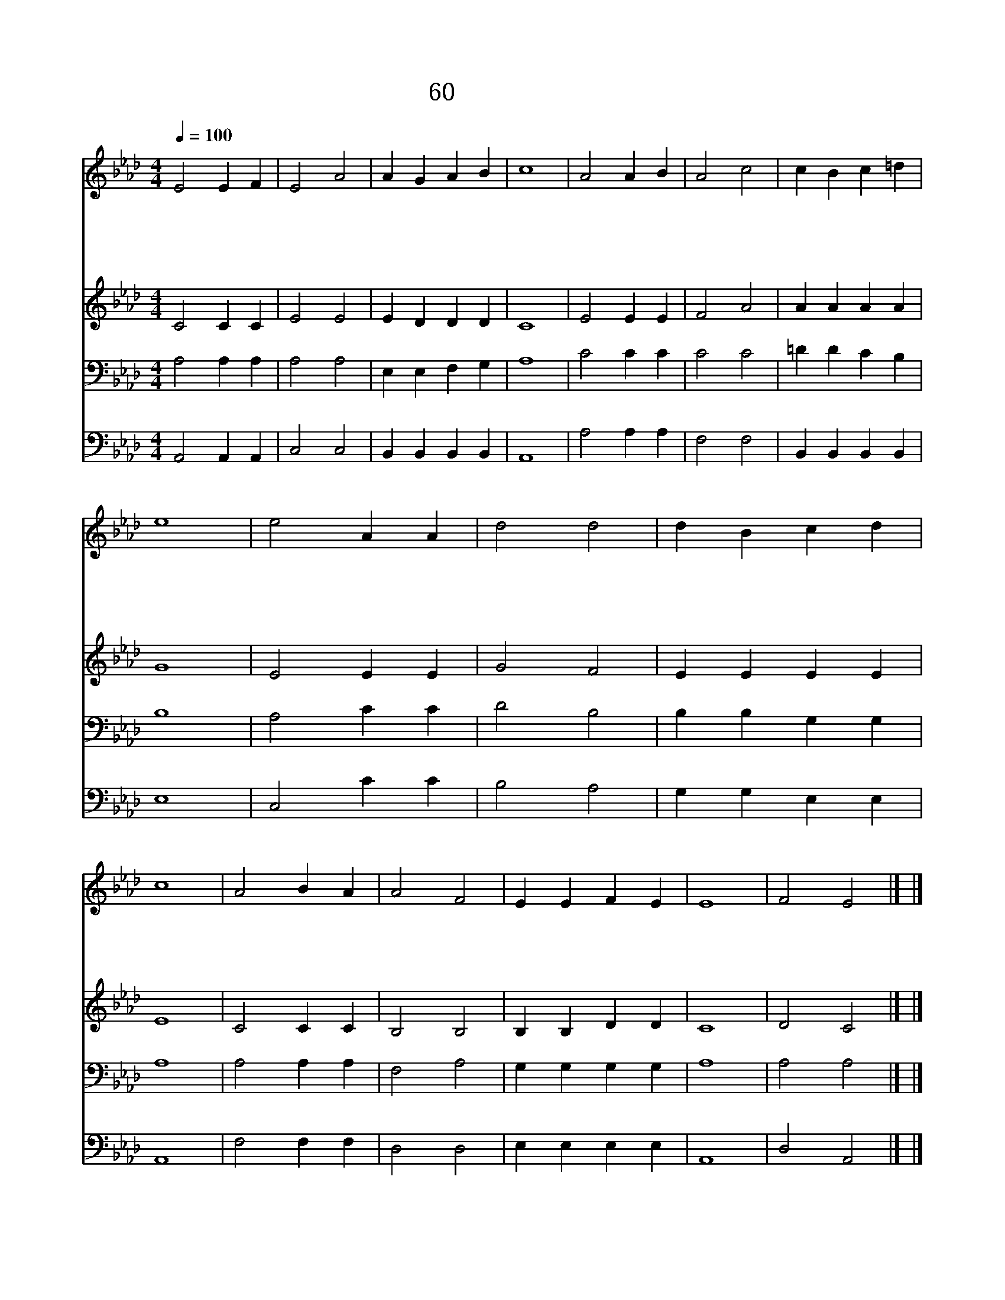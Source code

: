 X:56
T:60 우리의 주여
Z:J.Ellerton/E.J.Hopkins
Z:Copyright May 19th 2000 by 전도환
Z:All Rights Reserved
%%score 1 2 3 4
L:1/4
Q:1/4=100
M:4/4
I:linebreak $
K:Ab
V:1 treble
V:2 treble
V:3 bass
V:4 bass
V:1
 E2 E F | E2 A2 | A G A B | c4 | A2 A B | A2 c2 | c B c =d | e4 | e2 A A | d2 d2 | d B c d | c4 | %12
w: 우 리 의|주 여|폐 회 하 기|전|또 한 번|주 께|찬 송 하 오|며|구 주 의|평 안|내 려 주 시|기|
w: 구 주 의|이 름|찬 양 하 고|서|돌 아 갈|때 에|안 위 하 시|고|우 리 와|종 일|함 께 하 셔|서|
w: 고 요 한|밤 에|주 의 자 녀|들|흑 암 중|에 도|지 켜 주 소|서|주 께 는|밤 과|낮 이 없 으|니|
w: 살 동 안|항 상|평 안 주 시|고|근 심 할|때 에|위 로 하 시|고|세 상 의|수 고|지 나 간 후|에|
 A2 B A | A2 F2 | E E F E | E4 | F2 E2 |] |] %18
w: 겸 손 히|꿇 어|간 구 합 니|다|||
w: 범 죄 치|않 게|도 와 주 소|서|||
w: 영 원 히|편 안|내 려 주 소|서|||
w: 영 원 히|안 식|얻 게 하 소|서|아 멘||
V:2
 C2 C C | E2 E2 | E D D D | C4 | E2 E E | F2 A2 | A A A A | G4 | E2 E E | G2 F2 | E E E E | E4 | %12
 C2 C C | B,2 B,2 | B, B, D D | C4 | D2 C2 |] |] %18
V:3
 A,2 A, A, | A,2 A,2 | E, E, F, G, | A,4 | C2 C C | C2 C2 | =D D C B, | B,4 | A,2 C C | D2 B,2 | %10
 B, B, G, G, | A,4 | A,2 A, A, | F,2 A,2 | G, G, G, G, | A,4 | A,2 A,2 |] |] %18
V:4
 A,,2 A,, A,, | C,2 C,2 | B,, B,, B,, B,, | A,,4 | A,2 A, A, | F,2 F,2 | B,, B,, B,, B,, | E,4 | %8
 C,2 C C | B,2 A,2 | G, G, E, E, | A,,4 | F,2 F, F, | D,2 D,2 | E, E, E, E, | A,,4 | D,2 A,,2 |] |] %18
